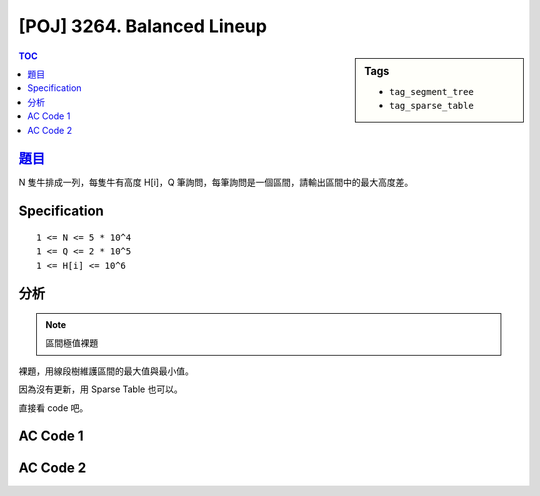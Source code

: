 #####################################
[POJ] 3264. Balanced Lineup
#####################################

.. sidebar:: Tags

    - ``tag_segment_tree``
    - ``tag_sparse_table``

.. contents:: TOC
    :depth: 2


******************************************************
`題目 <http://poj.org/problem?id=3264>`_
******************************************************

N 隻牛排成一列，每隻牛有高度 H[i]，Q 筆詢問，每筆詢問是一個區間，請輸出區間中的最大高度差。

************************
Specification
************************

::

    1 <= N <= 5 * 10^4
    1 <= Q <= 2 * 10^5
    1 <= H[i] <= 10^6

************************
分析
************************

.. note:: 區間極值裸題

裸題，用線段樹維護區間的最大值與最小值。

因為沒有更新，用 Sparse Table 也可以。

直接看 code 吧。

************************
AC Code 1
************************

.. code-block:: cpp
    :linenos:

    #include <iostream>
    #include <vector>
    #include <queue>
    #include <algorithm>
    #include <cstdio>
    #include <cstdlib>
    #include <cstring>
    using namespace std;

    typedef pair<int, int> pii;
    #define st first
    #define nd second

    const int INF = 0x3f3f3f3f;
    const int MAX_N = 50000;
    const int MAX_NN = (1 << 16); // should be bigger than MAX_N

    int N, Q;
    int inp[MAX_N];

    int NN;
    pii seg[2 * MAX_NN - 1]; // <max, min>

    void seg_gather(int u) {
        seg[u].st = max(seg[u * 2 + 1].st, seg[u * 2 + 2].st);
        seg[u].nd = min(seg[u * 2 + 1].nd, seg[u * 2 + 2].nd);
    }

    void seg_init() {
        NN = 1;
        while (NN < N)
            NN *= 2;

        for (int i = 0; i < N; i++) {
            seg[NN - 1 + i].st = inp[i];
            seg[NN - 1 + i].nd = inp[i];
        }
        for (int i = N; i < NN; i++) {
            seg[NN - 1 + i].st = -INF;
            seg[NN - 1 + i].nd = INF;
        }
    }

    void seg_build(int u) {
        if (u >= NN - 1) { // leaf
            return;
        }

        seg_build(u * 2 + 1);
        seg_build(u * 2 + 2);
        seg_gather(u);
    }

    pii seg_query(int a, int b, int u, int l, int r) {
        if (l >= b || r <= a) {
            return pii(-INF, INF);
        }

        if (a <= l && r <= b) {
            return seg[u];
        }

        int m = (l + r) / 2;
        pii res1 = seg_query(a, b, u * 2 + 1, l, m);
        pii res2 = seg_query(a, b, u * 2 + 2, m, r);

        return pii(max(res1.st, res2.st), min(res1.nd, res2.nd));
    }

    int main() {
        scanf("%d %d", &N, &Q);
        for (int i = 0; i < N; i++) {
            scanf("%d", &inp[i]);
        }

        seg_init();
        seg_build(0);
        while (Q--) {
            int a, b; scanf("%d %d", &a, &b); a--; b--;
            pii res = seg_query(a, b + 1, 0, 0, NN);
            printf("%d\n", res.st - res.nd);
        }

        return 0;
    }

************************
AC Code 2
************************

.. code-block:: cpp
    :linenos:

    #include <iostream>
    #include <vector>
    #include <queue>
    #include <algorithm>
    #include <cmath>
    #include <cstdio>
    #include <cstdlib>
    #include <cstring>
    using namespace std;

    typedef pair<int, int> pii;
    #define st first
    #define nd second

    const int MAX_N = 50000;
    const int MAX_LOG_N = 16; // ceil(lg(MAX_N))

    int N, Q;
    int inp[MAX_N];

    pii sptb[MAX_LOG_N][MAX_N]; // sptb[i][j] = the max/min value of [j, j + 2^i)

    void sptb_init() {
        for (int j = 0; j < N; j++)
            sptb[0][j].st = sptb[0][j].nd = inp[j];

        for (int i = 1; (1 << i) <= N; i++) {
            for (int j = 0; j + (1 << i) <= N; j++) {
                sptb[i][j].st =
                    max(sptb[i - 1][j].st, sptb[i - 1][j + (1 << (i - 1))].st);
                sptb[i][j].nd =
                    min(sptb[i - 1][j].nd, sptb[i - 1][j + (1 << (i - 1))].nd);
            }
        }
    }

    // [l, r)
    pii sptb_query(int l, int r) {
        // int k = 0;
        // while (1 << (1 + k) <= r - l)
        //     k++;
        int k = floor(log2(double(r - l)));

        pii res1 = sptb[k][l];
        pii res2 = sptb[k][r - (1 << k)];
        return pii(max(res1.st, res2.st), min(res1.nd, res2.nd));
    }

    int main() {
        scanf("%d %d", &N, &Q);
        for (int i = 0; i < N; i++) {
            scanf("%d", &inp[i]);
        }

        sptb_init();

        while (Q--) {
            int a, b; scanf("%d %d", &a, &b); a--; b--;
            pii res = sptb_query(a, b + 1);
            printf("%d\n", res.st - res.nd);
        }

        return 0;
    }
